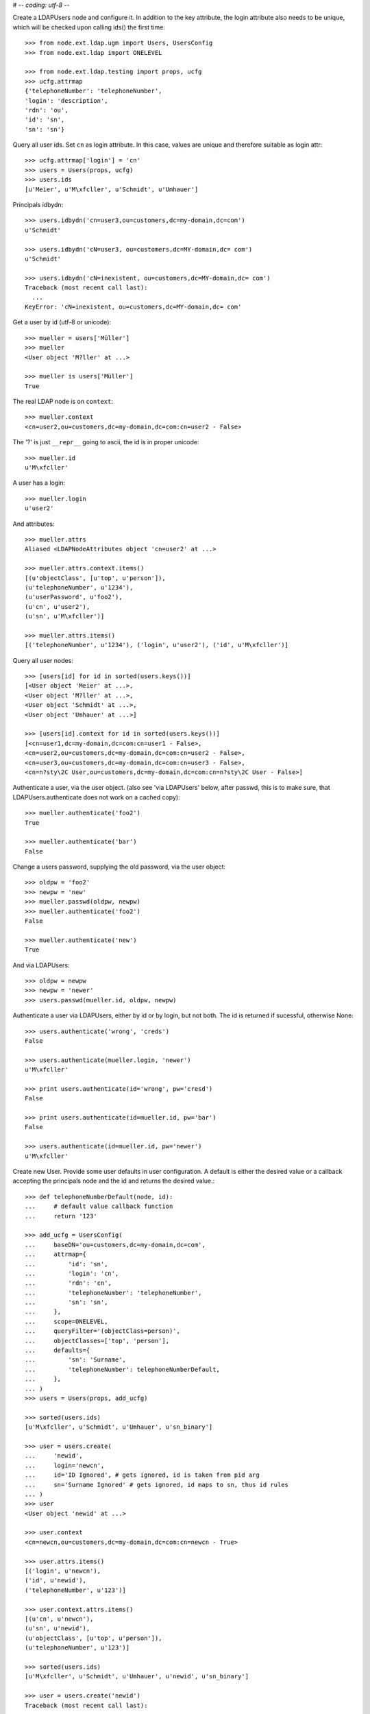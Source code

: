 # -*- coding: utf-8 -*-

Create a LDAPUsers node and configure it. In addition to the key attribute, the
login attribute also needs to be unique, which will be checked upon calling
ids() the first time::

    >>> from node.ext.ldap.ugm import Users, UsersConfig
    >>> from node.ext.ldap import ONELEVEL

    >>> from node.ext.ldap.testing import props, ucfg
    >>> ucfg.attrmap
    {'telephoneNumber': 'telephoneNumber', 
    'login': 'description', 
    'rdn': 'ou', 
    'id': 'sn', 
    'sn': 'sn'}

Query all user ids. Set ``cn`` as login attribute. In this case, values are
unique and therefore suitable as login attr::

    >>> ucfg.attrmap['login'] = 'cn'
    >>> users = Users(props, ucfg)
    >>> users.ids
    [u'Meier', u'M\xfcller', u'Schmidt', u'Umhauer']

Principals idbydn::

    >>> users.idbydn('cn=user3,ou=customers,dc=my-domain,dc=com')
    u'Schmidt'

    >>> users.idbydn('cN=user3, ou=customers,dc=MY-domain,dc= com')
    u'Schmidt'

    >>> users.idbydn('cN=inexistent, ou=customers,dc=MY-domain,dc= com')
    Traceback (most recent call last):
      ...
    KeyError: 'cN=inexistent, ou=customers,dc=MY-domain,dc= com'

Get a user by id (utf-8 or unicode)::

    >>> mueller = users['Müller']
    >>> mueller
    <User object 'M?ller' at ...>

    >>> mueller is users['Müller']
    True

The real LDAP node is on ``context``::

    >>> mueller.context
    <cn=user2,ou=customers,dc=my-domain,dc=com:cn=user2 - False>

The '?' is just ``__repr__`` going to ascii, the id is in proper unicode::

    >>> mueller.id
    u'M\xfcller'

A user has a login::

    >>> mueller.login
    u'user2'

And attributes::

    >>> mueller.attrs
    Aliased <LDAPNodeAttributes object 'cn=user2' at ...>

    >>> mueller.attrs.context.items()
    [(u'objectClass', [u'top', u'person']), 
    (u'telephoneNumber', u'1234'), 
    (u'userPassword', u'foo2'), 
    (u'cn', u'user2'), 
    (u'sn', u'M\xfcller')]

    >>> mueller.attrs.items()
    [('telephoneNumber', u'1234'), ('login', u'user2'), ('id', u'M\xfcller')]

Query all user nodes::

    >>> [users[id] for id in sorted(users.keys())]
    [<User object 'Meier' at ...>, 
    <User object 'M?ller' at ...>,
    <User object 'Schmidt' at ...>, 
    <User object 'Umhauer' at ...>]

    >>> [users[id].context for id in sorted(users.keys())]
    [<cn=user1,dc=my-domain,dc=com:cn=user1 - False>, 
    <cn=user2,ou=customers,dc=my-domain,dc=com:cn=user2 - False>, 
    <cn=user3,ou=customers,dc=my-domain,dc=com:cn=user3 - False>, 
    <cn=n?sty\2C User,ou=customers,dc=my-domain,dc=com:cn=n?sty\2C User - False>]

Authenticate a user, via the user object. (also see 'via LDAPUsers' below,
after passwd, this is to make sure, that LDAPUsers.authenticate does not work
on a cached copy)::

    >>> mueller.authenticate('foo2')
    True

    >>> mueller.authenticate('bar')
    False

Change a users password, supplying the old password, via the user object::

    >>> oldpw = 'foo2'
    >>> newpw = 'new'
    >>> mueller.passwd(oldpw, newpw)
    >>> mueller.authenticate('foo2')
    False

    >>> mueller.authenticate('new')
    True

And via LDAPUsers::

    >>> oldpw = newpw
    >>> newpw = 'newer'
    >>> users.passwd(mueller.id, oldpw, newpw)

Authenticate a user via LDAPUsers, either by id or by login, but not both. The
id is returned if sucessful, otherwise None::

    >>> users.authenticate('wrong', 'creds')
    False

    >>> users.authenticate(mueller.login, 'newer')
    u'M\xfcller'

    >>> print users.authenticate(id='wrong', pw='cresd')
    False

    >>> print users.authenticate(id=mueller.id, pw='bar')
    False

    >>> users.authenticate(id=mueller.id, pw='newer')
    u'M\xfcller'

Create new User. Provide some user defaults in user configuration. A default
is either the desired value or a callback accepting the principals node and the
id and returns the desired value.::

    >>> def telephoneNumberDefault(node, id):
    ...     # default value callback function
    ...     return '123'

    >>> add_ucfg = UsersConfig(
    ...     baseDN='ou=customers,dc=my-domain,dc=com',
    ...     attrmap={
    ...         'id': 'sn',
    ...         'login': 'cn',
    ...         'rdn': 'cn',
    ...         'telephoneNumber': 'telephoneNumber',
    ...         'sn': 'sn',
    ...     },
    ...     scope=ONELEVEL,
    ...     queryFilter='(objectClass=person)',
    ...     objectClasses=['top', 'person'],
    ...     defaults={
    ...         'sn': 'Surname',
    ...         'telephoneNumber': telephoneNumberDefault,
    ...     },
    ... )
    >>> users = Users(props, add_ucfg)

    >>> sorted(users.ids)
    [u'M\xfcller', u'Schmidt', u'Umhauer', u'sn_binary']

    >>> user = users.create(
    ...     'newid',
    ...     login='newcn',
    ...     id='ID Ignored', # gets ignored, id is taken from pid arg
    ...     sn='Surname Ignored' # gets ignored, id maps to sn, thus id rules
    ... )
    >>> user
    <User object 'newid' at ...>

    >>> user.context
    <cn=newcn,ou=customers,dc=my-domain,dc=com:cn=newcn - True>

    >>> user.attrs.items()
    [('login', u'newcn'), 
    ('id', u'newid'), 
    ('telephoneNumber', u'123')]

    >>> user.context.attrs.items()
    [(u'cn', u'newcn'), 
    (u'sn', u'newid'), 
    (u'objectClass', [u'top', u'person']), 
    (u'telephoneNumber', u'123')]

    >>> sorted(users.ids)
    [u'M\xfcller', u'Schmidt', u'Umhauer', u'newid', u'sn_binary']

    >>> user = users.create('newid')
    Traceback (most recent call last):
      ...
    KeyError: u"Principal with id 'newid' already exists."

    >>> sorted(users.ids)
    [u'M\xfcller', u'Schmidt', u'Umhauer', u'newid', u'sn_binary']

    >>> from node.base import BaseNode
    >>> node = BaseNode()
    >>> users['foo'] = node
    Traceback (most recent call last):
      ...
    ValueError: Given value not instance of 'User'

    >>> users['newid'].context
    <cn=newcn,ou=customers,dc=my-domain,dc=com:cn=newcn - True>

Persist and reload::

    >>> users()
    >>> users.reload = True

    >>> sorted(users.items())
    [(u'M\xfcller', <User object 'M?ller' at ...>), 
    (u'Schmidt', <User object 'Schmidt' at ...>), 
    (u'Umhauer', <User object 'Umhauer' at ...>), 
    (u'newid', <User object 'newid' at ...>), 
    (u'sn_binary', <User object 'sn_binary' at ...>)]

    >>> users['newid'].context
    <cn=newcn,ou=customers,dc=my-domain,dc=com:cn=newcn - False>

Delete User::

    >>> del users['newid']
    >>> users.context()

Search for users::

    >>> users = Users(props, ucfg)
    >>> schmidt = users['Schmidt']
    >>> users.search(criteria=dict(sn=schmidt.attrs['sn']), exact_match=True)
    [u'Schmidt']

    >>> users.search()
    [u'Meier', u'M\xfcller', u'Schmidt', u'Umhauer']

    >>> users.search(attrlist=['login'])
    [(u'Meier', {'login': [u'user1']}), 
    (u'M\xfcller', {'login': [u'user2']}), 
    (u'Schmidt', {'login': [u'user3']}), 
    (u'Umhauer', {'login': [u'n\xe4sty, User']})]

    >>> users.search(criteria=dict(sn=schmidt.attrs['sn']), attrlist=['login'])
    [(u'Schmidt', {'login': [u'user3']})]

Paginated search for users::

    >>> results, cookie = users.search(page_size=3, cookie='')
    >>> results
    [u'Meier', u'M\xfcller', u'Schmidt']

    >>> results, cookie = users.search(page_size=3, cookie=cookie)
    >>> results
    [u'Umhauer']
    >>> assert cookie == ''

Only attributes defined in attrmap can be queried::

    >>> users.search(criteria=dict(sn=schmidt.attrs['sn']),
    ...                            attrlist=['description'])
    Traceback (most recent call last):
    ...
    KeyError: 'description'

    >>> users.search(criteria=dict(sn=schmidt.attrs['sn']),
    ...                            attrlist=['telephoneNumber'])
    [(u'Schmidt', {'telephoneNumber': [u'1234']})]

    >>> from node.ext.ldap.filter import LDAPFilter
    >>> filter = LDAPFilter('(objectClass=person)')
    >>> filter &= LDAPFilter('(!(objectClass=inetOrgPerson))')
    >>> filter |= LDAPFilter('(objectClass=some)')

    # normally set via principals config
    >>> original_search_filter = users.context.search_filter
    >>> original_search_filter
    '(&(objectClass=person)(!(objectClass=inetOrgPerson)))'

    >>> users.context.search_filter = filter
    >>> users.search()
    [u'Meier', u'M\xfcller', u'Schmidt', u'Umhauer']

    >>> filter = LDAPFilter('(objectClass=person)')
    >>> filter &= LDAPFilter('(objectClass=some)')

    # normally set via principals config
    >>> users.context.search_filter = filter
    >>> users.search()
    []

    >>> users.context.search_filter = original_search_filter

The changed flag::

    >>> users.changed
    False

    >>> users.printtree()
    <class 'node.ext.ldap.ugm._api.Users'>: None
      <class 'node.ext.ldap.ugm._api.User'>: Meier
      <class 'node.ext.ldap.ugm._api.User'>: M?ller
      <class 'node.ext.ldap.ugm._api.User'>: Schmidt
      <class 'node.ext.ldap.ugm._api.User'>: Umhauer

    >>> users[users.values()[1].name].context
    <cn=user2,ou=customers,dc=my-domain,dc=com:cn=user2 - False>

    >>> users.context.printtree()
    <dc=my-domain,dc=com - False>
      ...
        <cn=user2,ou=customers,dc=my-domain,dc=com:cn=user2 - False>
        <cn=user3,ou=customers,dc=my-domain,dc=com:cn=user3 - False>
        <cn=n?sty\, User,ou=customers,dc=my-domain,dc=com:cn=n?sty\, User - False>
      ...
      <cn=user1,dc=my-domain,dc=com:cn=user1 - False>
      ...

    >>> users['Meier'].attrs['telephoneNumber'] = '12345'
    >>> users['Meier'].attrs.changed
    True

    >>> users['Meier'].changed
    True

    >>> users.changed
    True

    >>> users.context.printtree()
    <dc=my-domain,dc=com - True>
      ...
        <cn=user2,ou=customers,dc=my-domain,dc=com:cn=user2 - False>
        <cn=user3,ou=customers,dc=my-domain,dc=com:cn=user3 - False>
        <cn=n?sty\, User,ou=customers,dc=my-domain,dc=com:cn=n?sty\, User - False>
      ...
      <cn=user1,dc=my-domain,dc=com:cn=user1 - True>
      ...

    >>> users['Meier'].attrs.context.load()
    >>> users['Meier'].attrs.changed
    False

    >>> users['Meier'].changed
    False

    >>> users.changed
    False

    >>> users.context.printtree()
    <dc=my-domain,dc=com - False>
      ...
        <cn=user2,ou=customers,dc=my-domain,dc=com:cn=user2 - False>
        <cn=user3,ou=customers,dc=my-domain,dc=com:cn=user3 - False>
        <cn=n?sty\, User,ou=customers,dc=my-domain,dc=com:cn=n?sty\, User - False>
      ...
      <cn=user1,dc=my-domain,dc=com:cn=user1 - False>
      ...

A user does not know about it's groups if initialized directly::

    >>> users['Meier'].groups
    Traceback (most recent call last):
      ...
    AttributeError: 'NoneType' object has no attribute 'groups'

Create a LDAPGroups node and configure it::

    >>> from node.ext.ldap.ugm import Groups, GroupsConfig
    >>> gcfg = GroupsConfig(
    ...     baseDN='dc=my-domain,dc=com',
    ...     attrmap={
    ...         'id': 'cn',
    ...         'rdn': 'cn',
    ...     },
    ...     scope=ONELEVEL,
    ...     queryFilter='(objectClass=groupOfNames)',
    ...     objectClasses=['groupOfNames'],
    ... )

    >>> groups = Groups(props, gcfg)
    >>> groups.keys()
    [u'group1', u'group2']

    >>> groups.ids
    [u'group1', u'group2']

    >>> group = groups['group1']
    >>> group
    <Group object 'group1' at ...>

    >>> group.attrs.items()
    [('member', 
    [u'cn=user3,ou=customers,dc=my-domain,dc=com', 
    u'cn=user2,ou=customers,dc=my-domain,dc=com']), 
    ('rdn', u'group1')]

    >>> group.attrs.context.items()
    [(u'objectClass', [u'top', u'groupOfNames']), 
    (u'member', [u'cn=user3,ou=customers,dc=my-domain,dc=com', 
    u'cn=user2,ou=customers,dc=my-domain,dc=com']), 
    (u'cn', u'group1')]

    >>> groups.context.child_defaults
    {'objectClass': ['groupOfNames']}

    >>> group = groups.create('group3')
    >>> group.attrs.items()
    [('rdn', u'group3'), ('member', ['cn=nobody'])]

    >>> group.attrs.context.items()
    [(u'cn', u'group3'), 
    (u'member', ['cn=nobody']), 
    (u'objectClass', [u'groupOfNames'])]

    >>> groups()
    >>> groups.ids
    [u'group1', u'group2', u'group3']

    # XXX: dummy member should be created by default value callback, currently
    #      a __setitem__ plumbing on groups object

    >>> groups.context.ldap_session.search(queryFilter='cn=group3',
    ...                                    scope=ONELEVEL)
    [('cn=group3,dc=my-domain,dc=com', 
    {'member': ['cn=nobody'], 
    'objectClass': ['groupOfNames'], 
    'cn': ['group3']})]

    >>> groups['group1']._member_format
    0

    >>> groups['group1']._member_attribute
    'member'

Directly created groups object have no access to it's refering users::

    >>> groups['group1'].member_ids
    Traceback (most recent call last):
      ...
    AttributeError: 'NoneType' object has no attribute 'users'

Create a UGM object::

    >>> from node.ext.ldap.ugm import Ugm
    >>> ugm = Ugm(props=props, ucfg=ucfg, gcfg=gcfg)

Currently, the member relation is computed hardcoded and maps to object classes.
This will propably change in future. Right now 'posigGroup',
'groupOfUniqueNames', and 'groupOfNames' are supported::

    >>> from node.ext.ldap.ugm._api import member_format, member_attribute
    >>> member_format('groupOfUniqueNames')
    0

    >>> member_attribute('groupOfUniqueNames')
    'uniqueMember'

    >>> member_format('groupOfNames')
    0

    >>> member_attribute('groupOfNames')
    'member'

    >>> member_format('posixGroup')
    1

    >>> member_attribute('posixGroup')
    'memberUid'

    >>> member_format('foo')
    Traceback (most recent call last):
      ...
    Exception: Unknown format

    >>> member_attribute('foo')
    Traceback (most recent call last):
      ...
    Exception: Unknown member attribute

Fetch users and groups::

    >>> ugm.users
    <Users object 'users' at ...>

    >>> ugm.groups
    <Groups object 'groups' at ...>

    >>> ugm.groups['group1'].users
    [<User object 'Schmidt' at ...>, 
    <User object 'M?ller' at ...>]

    >>> ugm.groups['group2'].users
    [<User object 'Umhauer' at ...>]

    >>> ugm.groups._key_attr
    'cn'

    >>> ugm.users['Schmidt'].group_ids
    [u'group1']

    >>> ugm.users['Schmidt'].groups
    [<Group object 'group1' at ...>]

Add and remove user from group::

    >>> group = ugm.groups['group1']
    >>> group
    <Group object 'group1' at ...>

    >>> group.member_ids
    [u'Schmidt', u'M\xfcller']

    >>> group.translate_key('Umhauer')
    u'cn=n\xe4sty\\2C User,ou=customers,dc=my-domain,dc=com'

    >>> group.add('Umhauer')
    >>> group.attrs.items()
    [('member', 
    [u'cn=user3,ou=customers,dc=my-domain,dc=com', 
    u'cn=user2,ou=customers,dc=my-domain,dc=com', 
    u'cn=n\xe4sty\\2C User,ou=customers,dc=my-domain,dc=com']), 
    ('rdn', u'group1')]

    >>> group.member_ids
    [u'Schmidt', u'M\xfcller', u'Umhauer']

    >>> group()

    >>> del group['Umhauer']
    >>> group.member_ids
    [u'Schmidt', u'M\xfcller']

Delete Group::

    >>> groups.keys()
    [u'group1', u'group2', u'group3']

    >>> groups.values()
    [<Group object 'group1' at ...>, 
    <Group object 'group2' at ...>, 
    <Group object 'group3' at ...>]

    >>> ugm.users['Schmidt'].groups
    [<Group object 'group1' at ...>]

    >>> del groups['group1']
    >>> groups()

    >>> groups.values()
    [<Group object 'group2' at ...>, 
    <Group object 'group3' at ...>]

    >>> ugm.users['Schmidt'].groups
    []

Test role mappings. Create container for roles.::

    >>> from node.ext.ldap import LDAPNode
    >>> node = LDAPNode('dc=my-domain,dc=com', props)
    >>> node['ou=roles'] = LDAPNode()
    >>> node['ou=roles'].attrs['objectClass'] = ['organizationalUnit']
    >>> node()

Test accessing unconfigured roles.::

    >>> ugm = Ugm(props=props, ucfg=ucfg, gcfg=gcfg, rcfg=None)
    >>> user = ugm.users['Meier']
    >>> ugm.roles(user)
    []

    >>> ugm.add_role('viewer', user)
    Traceback (most recent call last):
      ...
    ValueError: Role support not configured properly

    >>> ugm.remove_role('viewer', user)
    Traceback (most recent call last):
      ...
    ValueError: Role support not configured properly

Configure role config represented by object class 'groupOfNames'::

    >>> from node.ext.ldap.ugm import RolesConfig
    >>> rcfg = RolesConfig(
    ...     baseDN='ou=roles,dc=my-domain,dc=com',
    ...     attrmap={
    ...         'id': 'cn',
    ...         'rdn': 'cn',
    ...     },
    ...     scope=ONELEVEL,
    ...     queryFilter='(objectClass=groupOfNames)',
    ...     objectClasses=['groupOfNames'],
    ...     defaults={},
    ... )

    >>> ugm = Ugm(props=props, ucfg=ucfg, gcfg=gcfg, rcfg=rcfg)

    >>> roles = ugm._roles
    >>> roles
    <Roles object 'roles' at ...>

No roles yet.::

    >>> roles.printtree()
    <class 'node.ext.ldap.ugm._api.Roles'>: roles

Test roles for users.::

    >>> user = ugm.users['Meier']
    >>> ugm.roles(user)
    []

Add role for user, role gets created if not exists.::

    >>> ugm.add_role('viewer', user)

    >>> roles.keys()
    [u'viewer']

    >>> role = roles[u'viewer']
    >>> role
    <Role object 'viewer' at ...>

    >>> role.member_ids
    [u'Meier']

    >>> roles.printtree()
    <class 'node.ext.ldap.ugm._api.Roles'>: roles
      <class 'node.ext.ldap.ugm._api.Role'>: viewer
        <class 'node.ext.ldap.ugm._api.User'>: Meier

    >>> ugm.roles_storage()

Query roles for principal via ugm object.::

    >>> ugm.roles(user)
    ['viewer']

Query roles for principal directly.::

    >>> user.roles
    ['viewer']

Add some roles for 'Schmidt'.::

    >>> user = ugm.users['Schmidt']
    >>> user.add_role('viewer')
    >>> user.add_role('editor')

    >>> roles.printtree()
    <class 'node.ext.ldap.ugm._api.Roles'>: roles
      <class 'node.ext.ldap.ugm._api.Role'>: viewer
        <class 'node.ext.ldap.ugm._api.User'>: Meier
        <class 'node.ext.ldap.ugm._api.User'>: Schmidt
      <class 'node.ext.ldap.ugm._api.Role'>: editor
        <class 'node.ext.ldap.ugm._api.User'>: Schmidt

    >>> user.roles
    ['viewer', 'editor']

    >>> ugm.roles_storage()

Remove role 'viewer'.::

    >>> ugm.remove_role('viewer', user)
    >>> roles.printtree()
    <class 'node.ext.ldap.ugm._api.Roles'>: roles
      <class 'node.ext.ldap.ugm._api.Role'>: viewer
        <class 'node.ext.ldap.ugm._api.User'>: Meier
      <class 'node.ext.ldap.ugm._api.Role'>: editor
        <class 'node.ext.ldap.ugm._api.User'>: Schmidt

Remove role 'editor', No other principal left, remove role as well.::

    >>> user.remove_role('editor')
    >>> roles.printtree()
    <class 'node.ext.ldap.ugm._api.Roles'>: roles
      <class 'node.ext.ldap.ugm._api.Role'>: viewer
        <class 'node.ext.ldap.ugm._api.User'>: Meier

    >>> ugm.roles_storage()

Test roles for group.::

    >>> group = ugm.groups['group1']
    >>> ugm.roles(group)
    []

    >>> ugm.add_role('viewer', group)
    >>> roles.printtree()
    <class 'node.ext.ldap.ugm._api.Roles'>: roles
      <class 'node.ext.ldap.ugm._api.Role'>: viewer
        <class 'node.ext.ldap.ugm._api.User'>: Meier
        <class 'node.ext.ldap.ugm._api.Group'>: group1
          <class 'node.ext.ldap.ugm._api.User'>: Schmidt
          <class 'node.ext.ldap.ugm._api.User'>: M?ller

    >>> ugm.roles(group)
    [u'viewer']

    >>> group.roles
    [u'viewer']

    >>> group = ugm.groups['group3']
    >>> group.add_role('viewer')
    >>> group.add_role('editor')

    >>> roles.printtree()
    <class 'node.ext.ldap.ugm._api.Roles'>: roles
      <class 'node.ext.ldap.ugm._api.Role'>: viewer
        <class 'node.ext.ldap.ugm._api.User'>: Meier
        <class 'node.ext.ldap.ugm._api.Group'>: group1
          <class 'node.ext.ldap.ugm._api.User'>: Schmidt
          <class 'node.ext.ldap.ugm._api.User'>: M?ller
        <class 'node.ext.ldap.ugm._api.Group'>: group3
      <class 'node.ext.ldap.ugm._api.Role'>: editor
        <class 'node.ext.ldap.ugm._api.Group'>: group3

    >>> ugm.roles_storage()

If role already granted, an error is raised.::

    >>> group.add_role('editor')
    Traceback (most recent call last):
      ...
    ValueError: Principal already has role 'editor'

    >>> group.roles
    [u'viewer', u'editor']

    >>> ugm.remove_role('viewer', group)
    >>> roles.printtree()
    <class 'node.ext.ldap.ugm._api.Roles'>: roles
      <class 'node.ext.ldap.ugm._api.Role'>: viewer
        <class 'node.ext.ldap.ugm._api.User'>: Meier
        <class 'node.ext.ldap.ugm._api.Group'>: group1
          <class 'node.ext.ldap.ugm._api.User'>: Schmidt
          <class 'node.ext.ldap.ugm._api.User'>: M?ller
      <class 'node.ext.ldap.ugm._api.Role'>: editor
        <class 'node.ext.ldap.ugm._api.Group'>: group3

    >>> group.remove_role('editor')
    >>> roles.printtree()
    <class 'node.ext.ldap.ugm._api.Roles'>: roles
      <class 'node.ext.ldap.ugm._api.Role'>: viewer
        <class 'node.ext.ldap.ugm._api.User'>: Meier
        <class 'node.ext.ldap.ugm._api.Group'>: group1
          <class 'node.ext.ldap.ugm._api.User'>: Schmidt
          <class 'node.ext.ldap.ugm._api.User'>: M?ller

    >>> ugm.roles_storage()

If role not exists, an error is raised.::

    >>> group.remove_role('editor')
    Traceback (most recent call last):
      ...
    ValueError: Role not exists 'editor'

If role is not granted, an error is raised.::

    >>> group.remove_role('viewer')
    Traceback (most recent call last):
      ...
    ValueError: Principal does not has role 'viewer'

Roles return ``Role`` instances on ``__getitem__``::

    >>> role = roles['viewer']
    >>> role
    <Role object 'viewer' at ...>

Group keys are prefixed with 'group:'.::

    >>> role.member_ids
    [u'Meier', u'group:group1']

``__getitem__`` of ``Role`` returns ``User`` or ``Group`` instance, depending
on key.::

    >>> role['Meier']
    <User object 'Meier' at ...>

    >>> role['group:group1']
    <Group object 'group1' at ...>

A KeyError is raised when trying to access an inexistent role member.::

    >>> role['inexistent']
    Traceback (most recent call last):
      ...
    KeyError: u'inexistent'

A KeyError is raised when trying to delete an inexistent role member.::

    >>> del role['inexistent']
    Traceback (most recent call last):
      ...
    KeyError: u'inexistent'

Delete user and check if roles are removed.::

    >>> ugm.printtree()
    <class 'node.ext.ldap.ugm._api.Ugm'>: None
      <class 'node.ext.ldap.ugm._api.Users'>: users
        <class 'node.ext.ldap.ugm._api.User'>: Meier
        <class 'node.ext.ldap.ugm._api.User'>: M?ller
        <class 'node.ext.ldap.ugm._api.User'>: Schmidt
        <class 'node.ext.ldap.ugm._api.User'>: Umhauer
      <class 'node.ext.ldap.ugm._api.Groups'>: groups
        <class 'node.ext.ldap.ugm._api.Group'>: group1
          <class 'node.ext.ldap.ugm._api.User'>: Schmidt
          <class 'node.ext.ldap.ugm._api.User'>: M?ller
        <class 'node.ext.ldap.ugm._api.Group'>: group2
          <class 'node.ext.ldap.ugm._api.User'>: Umhauer
        <class 'node.ext.ldap.ugm._api.Group'>: group3

    >>> roles.printtree()
    <class 'node.ext.ldap.ugm._api.Roles'>: roles
      <class 'node.ext.ldap.ugm._api.Role'>: viewer
        <class 'node.ext.ldap.ugm._api.User'>: Meier
        <class 'node.ext.ldap.ugm._api.Group'>: group1
          <class 'node.ext.ldap.ugm._api.User'>: Schmidt
          <class 'node.ext.ldap.ugm._api.User'>: M?ller

    >>> del ugm.users['Meier']
    >>> roles.printtree()
    <class 'node.ext.ldap.ugm._api.Roles'>: roles
      <class 'node.ext.ldap.ugm._api.Role'>: viewer
        <class 'node.ext.ldap.ugm._api.Group'>: group1
          <class 'node.ext.ldap.ugm._api.User'>: Schmidt
          <class 'node.ext.ldap.ugm._api.User'>: M?ller

Delete group and check if roles are removed.::

    >>> del ugm.groups['group1']
    >>> roles.printtree()
    <class 'node.ext.ldap.ugm._api.Roles'>: roles

    >>> ugm.printtree()
    <class 'node.ext.ldap.ugm._api.Ugm'>: None
      <class 'node.ext.ldap.ugm._api.Users'>: users
        <class 'node.ext.ldap.ugm._api.User'>: M?ller
        <class 'node.ext.ldap.ugm._api.User'>: Schmidt
        <class 'node.ext.ldap.ugm._api.User'>: Umhauer
      <class 'node.ext.ldap.ugm._api.Groups'>: groups
        <class 'node.ext.ldap.ugm._api.Group'>: group2
          <class 'node.ext.ldap.ugm._api.User'>: Umhauer
        <class 'node.ext.ldap.ugm._api.Group'>: group3

    >>> ugm()
